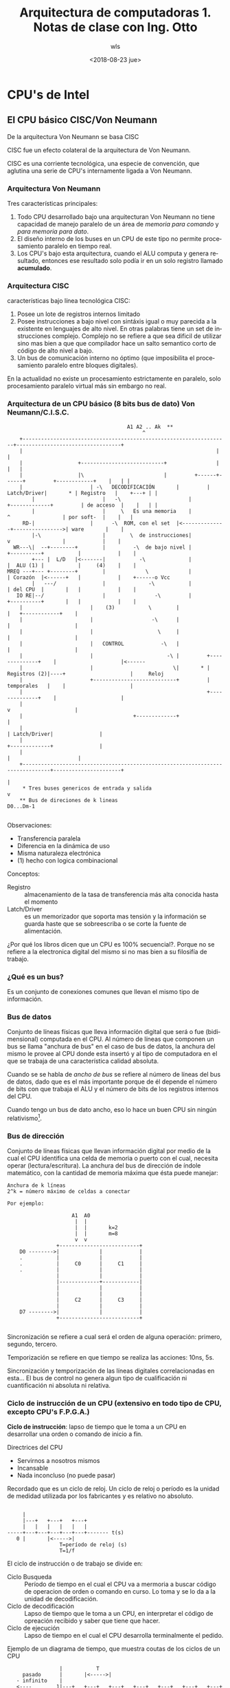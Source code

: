 #+TITLE: Arquitectura de computadoras 1. Notas de clase con Ing. Otto
#+DATE: <2018-08-23 jue>
#+AUTHOR: wls
#+EMAIL: wilsoneliseogt@gmail.com
#+OPTIONS: ':nil *:t -:t ::t <:t H:3 \n:nil ^:t arch:headline
#+OPTIONS: author:t c:nil creator:comment d:(not "LOGBOOK") date:t
#+OPTIONS: e:t email:nil f:t inline:t num:t p:nil pri:nil stat:t
#+OPTIONS: tags:t tasks:t tex:t timestamp:t toc:t todo:t |:t
#+CREATOR: Emacs 24.5.1 (Org mode 8.2.10)
#+DESCRIPTION:
#+EXCLUDE_TAGS: noexport
#+KEYWORDS:
#+LANGUAGE: en
#+SELECT_TAGS: export

* CPU's de Intel
** El CPU básico CISC/Von Neumann
De la arquitectura Von Neumann se basa CISC

CISC fue un efecto colateral de la arquitectura de Von Neumann.

CISC es una corriente tecnológica, una especie de convención, que
aglutina una serie de CPU's internamente ligada a Von Neumann.

*** Arquitectura Von Neumann
Tres características principales:

1. Todo CPU desarrollado bajo una arquitecturan Von Neumann no tiene
   capacidad de manejo paralelo de un área de /memoria para comando/ y
   /para memoria para dato/.
2. El diseño interno de los buses en un CPU de este tipo no permite
   procesamiento paralelo en tiempo real.
3. Los CPU's bajo esta arquitectura, cuando el ALU computa y genera
   resultado, entonces ese resultado solo podía ir en un solo registro
   llamado *acumulado*.

*** Arquitectura CISC
características bajo línea tecnológica CISC:

1. Posee un lote de registros internos limitado
2. Posee instrucciones a bajo nivel con sintáxis igual o muy parecida
   a la existente en lenguajes de alto nivel. En otras palabras tiene
   un set de instrucciones complejo. Complejo no se refiere a que sea
   dificil de utilizar sino mas bien a que que compilador hace un
   salto semantico corto de código de alto nivel a bajo.
3. Un bus de comunicación interno no óptimo (que imposibilita el
   procesamiento paralelo entre bloques digitales).

En la actualidad no existe un procesamiento estrictamente en paralelo,
solo procesamiento paralelo virtual más sin embargo no real.

*** Arquitectura de un CPU básico (8 bits bus de dato) Von Neumann/C.I.S.C.
#+BEGIN_EXAMPLE
								       A1 A2 .. Ak  **
								    	    ^
	+-------------------------------------------------------------------+----------------------------------+
	|          	       	               	       	     	       	    |  	      	      	               |
	|          	       +---------------------------+ 	            |         	      	               |   |
	|          	       |\                          | 	     +------+------+         +------------+    |   | |
	|                      | -\   DECODIFICACIÓN       | 	     | Latch/Driver|       * | Registro   |    +---+ | |
     	|                      |   -\                      |         +-------------+         | de acceso  |    |   | |
     	|                      |     \   Es una memoria    | 	           ^                 | por soft-  |    |   |
     RD-| 	       	       |      -\  ROM, con el set  |<--------------+---------------->| ware       |    |
        |-\ 	       	       |        \  de instrucciones| 	           v                 |            |    |
  WR---\|  --+--------+        |         -\  de bajo nivel | 	      +----------+           |            |    |
        +--- |  L/D   |<-------|           -\              | 	      |  ALU (1) |           |     (4)    |    |
MREQ ---+--- +--------+        |             \             | 	      | Corazón  |<------+   |            |    +------o Vcc
       	|   ---/    	       |              -\           | 	      | del CPU  |       |   |            |    |
   IO RE|--/         	       |                -\         | 	      +----------+       |   |            |    |
	|                      |    (3)           \        | 	                         |   +------------+    |
	|                      |                   -\      | 	       	       	      	 |    	               |
	|                      |                     \     | 	       	       	      	 |    	               |
	|                      |   CONTROL            -\   | 	       	       	      	 |    	               |
	|                      |                        -\ | 	     +--------------+ 	 |    	               |<------
	|                      |                          \| 	   * | Registros (2)|----+    	               |     Reloj
	|                      +---------------------------+         | temporales   | 	 |    	               |
	|                                                            +--------------+    |                     |
	|                                                                                v                     |
	|								  	 +-------------+       	       |
	|                                                                        | Latch/Driver|               |
	|                                                                        +-------------+               |
	|                                                                               |                      |
	+-------------------------------------------------------------------------------+----------------------+
	                                                                                |
     * Tres buses genericos de entrada y salida					      	v
    ** Bus de direciones de k lineas                                                D0...Dm-1

#+END_EXAMPLE

Observaciones:
 - Transferencia paralela
 - Diferencia en la dinámica de uso
 - Misma naturaleza electrónica
 - (1) hecho con logica combinacional

Conceptos:
 - Registro :: almacenamiento de la tasa de transferencia más alta
               conocida hasta el momento
 - Latch/Driver :: es un memorizador que soporta mas tensión y la
                   información se guarda haste que se sobreescriba o
                   se corte la fuente de alimentación.

¿Por qué los libros dicen que un CPU es 100% secuencial?. Porque no se
refiere a la electronica digital del mismo si no mas bien a su
filosifía de trabajo.

*** ¿Qué es un bus?
Es un conjunto de conexiones comunes que llevan el mismo tipo de
información.

*** Bus de datos
Conjunto de líneas físicas que lleva información digital que será o
fue (bidimensional) computada en el CPU. Al número de líneas que
componen un bus se llama "anchura de bus" en el caso de bus de datos,
la anchura del mismo le provee al CPU donde esta insertó y al tipo de
computadora en el que se trabaja de una característica calidad
absoluta.

Cuando se se habla de /ancho de bus/ se refiere al número de líneas
del bus de datos, dado que es el más importante porque de él depende
el número de bits con que trabaja el ALU y el número de bits de los
registros internos del CPU.

Cuando tengo un bus de dato ancho, eso lo hace un buen CPU sin ningún
relativismo[fn:1].

*** Bus de dirección
Conjunto de líneas físicas que llevan información digital por medio de
la cual el CPU identifica una celda de memoria o puerto con el cual,
necesita operar (lectura/escritura). La anchura del bus de dirección
de índole matemático, con la cantidad de memoria máxima que ésta puede
manejar:
#+BEGIN_EXAMPLE
Anchura de k líneas
2^k = número máximo de celdas a conectar

Por ejemplo:

                     A1  A0
                      |  |
                      |  |       k=2
                      |  |       m=8
                      v  v
                +--------------------------+
    D0 -------->|             |            |
    .           |             |            |
    .           |     C0      |     C1     |
    .           |             |            |
                |             |            |
                |-------------+------------|
                |             |            |
                |             |            |
                |     C2      |     C3     |
                |             |            |
    D7 -------->|             |            |
                +--------------------------+

#+END_EXAMPLE

Sincronización se refiere a cual será el orden de alguna operación:
primero, segundo, tercero.

Temporización se refiere en que tiempo se realiza las acciones: 10ns,
5s.

Sincronización y temporización de las líneas digitales correlacionadas
en esta... El bus de control no genera algun tipo de cualificación ni
cuantificación ni absoluta ni relativa.

*** Ciclo de instrucción de un CPU (extensivo en todo tipo de CPU, excepto CPU's F.P.G.A.)
#+BEGIN_VERSE
*Ciclo de instrucción*: lapso de tiempo que le toma a un CPU en 
desarrollar una orden o comando de inicio a fin.
#+END_VERSE

Directrices del CPU
- Servirnos a nosotros mismos
- Incansable
- Nada inconcluso (no puede pasar)

Recordado que es un ciclo de reloj. Un ciclo de reloj o período es la
unidad de medidad utilizada por los fabricantes y es relativo no
absoluto.
#+BEGIN_EXAMPLE
                                          
      |                                                
      |---+   +---+   +---+                            
      |   |   |   |   |   |                            
 -----+---+---+---+---+---+------- t(s)
    0 |       |<----->|                                
                  T=período de reloj (s)               
                  T=1/f                                
#+END_EXAMPLE

El ciclo de instrucción o de trabajo se divide en:
- Ciclo Busqueda ::  Período de tiempo en el cual el CPU va a mermoria a
               buscar código de operacion de orden o comando  en
               curso. Lo toma y se lo da a la unidad de
               decodificación.
- Ciclo de decodificación :: Lapso de tiempo que le toma a un CPU, en
     interpretar el código de opreación recibido y saber que tiene que hacer.
- Ciclo de ejecución :: Lapso de tiempo en el cual el CPU desarrolla
     terminalmente el pedido.

Ejemplo de un diagrama de tiempo, que muestra coutas de los ciclos de
un CPU
#+BEGIN_EXAMPLE
       	       	 |     	     T					     
     pasado    	 |     	 |<----->|				     					 
   - infinito    |	     					     				 
   <----        1|---+	 +---+   +---+   +---+   +---+   +---+   +---+   +---+-  +---+	 +---+   +---+	   futuro  
  	         |   |	 |   |   |   |   |   |   |   |   |   |   |   |   |   |   |   |	 |   |   |   |   + infinito
       Reloj----0+---+---+---+---+---+---+---+---+---+---+---+---+---+---+---+---+---+---+---+---+---+----> t
       	         |	 .   		 .		 .	     		 .
 		 |	 .   		 .		 .	     		 .
                1|       +---------------.---------------.-----------------------+
  Ciclo de       |       |    		 .               . 	     		 |
  trabajo ------0+-------+---------------.---------------.-----------------------|--------------> t
                 |     	 .		 .		 .	     		 .
                 |	 .		 .		 .	     		 .		   Ciclo de ins-
                 |       |<-----2T------>|<-----2T------>|<---------3T---------->|		   trucción de:
                1|   	 |---------------+---------------+-----------------------+---------------+  A <-- A+B  
Ciclos que com-  |       |   Búsqueda    |Decodificación |      Ejecución        |               |	       
ponen el ciclo -0+-------+---------------+---------------+-----------------------+---------------+-----------> t 
de trabajo       |						     
                 |						     
   			   T=Período de reloj (segundos)	     "períodos de reloj son enteros" porque
			   T=1/f				      viene del cambio de estados del flip-flop:
			   f=frecuencia del reloj en hertz	      solo son de dos tipos por nivel y por flanco
#+END_EXAMPLE

*** Tabla de desempeño de un CPU básico CISC/Von Neumann (8 bits bus dato)

_Orden a analizar_: =A <-- A+B=

Donde: A ó B son registros en el set de registros de aceso por
software

|----------------+-----------------------------------+------------------------------------|
| ciclo          | Bloques hogazanes                 | Bloques trabajando                 |
|----------------+-----------------------------------+------------------------------------|
|                | * ALU                             | * Latch/Driver                     |
|                | * Decodificación                  | * Registros de acceso por software |
| Busqueda       |                                   | * Registros temporales             |
|                |                                   | * Control                          |
|----------------+-----------------------------------+------------------------------------|
| Decodificación | * ALU                             | * Control                          |
| (interpreta)   | * Latch/Driver                    | * Registros temporales             |
|                | * Resigros de acceso por software | * Decodificación                   |
|----------------+-----------------------------------+------------------------------------|
|                | * Decodificación                  | * ALU                              |
|                | * Latch/Driver                    | * Registros temporales             |
| Ejecución      |                                   | * Registros de acceso por software |
|                |                                   | * Control                          |
|----------------+-----------------------------------+------------------------------------|

** Historia de los CPU Intel
** El CPU 80286
II) Características:
- Búsqueda :: exterior
- Instrucción :: interpreta el software de bajo nivel
- Ejecución :: e
- Unidad de instrucción :: Es la novedad más importante, del cual
     ningún microprocesador anterior tendría. Interpreta el modelo de
     memoria del programador con el físico. Permitió  el /modo de
     administración de memoria/. Los cuales son el Modos por
     segmentación o real y Modo protegido. El modo protegido a su vez
     habilitó el multiusuario y multiventana.
  1. Modelo de memoria del programador:
  2. Modelo de memoria físico:

III) Se amplio el bus de datos y dirección

IV) La adición en la unidades de bus e instrucción de dos reservorios
matemáticos llamados *colas* (tatarabuelos de los hoy llamados caché)

- Unidad de búsqueda -> _Cola de prebúsqueda_: guarda una copia de la
  memoria de comando.
- Unidad de instrucción -> _Cola de decodificación_ gestióna la que
  estab en la cola de búsqueda. En vez de una copia realiza la digestión.

El propósito de las colas fue brindar a las demás unidades autonomía
en la ejecución de eventos reales o virtuales.

Formas de aumentar la velocidad e un CPU:
- aumentar la velocidad del reloj
- ampliar el bus de datos
- reingenieria, que fue lo que hizo Intel con este CPU.

Repaso de conceptos:
- L2 surgio por sobrecalentamiento del CPU.
- Tecnología de fabricación TTL: es rápida pero calienta mucho.
- El trapecio, en un diagrama de bloques, hace referencia de que ahí
  se realizan operaciones ariteméticas.

** Línea de desempeño de varias instrucciones para un CPU x86 (286)
Instrucciones a realizar

1. A <-- A+B
2. C <-- A \cplus B
3. M[IP] <-- C  (proceso externo)


dónde: 

- A, B, C, D, IP son registros del CPU de acceso por software,
  ubicadas en la unidad de ejecución
- + & \cplus son operadores aritméticos/lógicos a desarrollarse en el ALU
- M[IP]; significa acceso a RAM externa a "M" a través de una variable
  index "IP"

#+BEGIN_EXAMPLE
       	      +-------+-------+-------+-------+-------+----------	 			       
Unidad de     | Busca | Busca | Busca | Busca | Busca |Escribir a RAM	 
  Bus	      |  (1)  |  (2)  |  (3)  |  (4)  |  (5)  |lo del JAX IP 	 
	      +-------+-------+-------+-------+-------+-----------  	 
		     						    	 
		      +-------+-------+-------+-------+-------+----------
		      | Decod.|Decod. |Decod. |Decod. |	      |	 oscioso 
Unidad de instrucción |  (1)  | (2)   | (3)   | (4)   |	      |     	 
		      +-------+-------+-------+-------+-------+-----------
		     		                		    	 
		     	      +-------+-------+---------	    	 
  		     	      |Ejecuta|Ejecuta|			    	 
Unidad de ejecución  	      |  (1)  |  (2)  |oscioso		    	 
  		   	      +-------+-------+----------	    	 
		   						    	 
	 	   			       +----------+-------------    
Unidad de direccion			       |Genera la |                  
					       |dirección |         	 
					       |indexada  |         	 
					       |por  IP	  |         	 
					       +----------+--------------     
#+END_EXAMPLE

** Organización de los registros en los CPU's Intel x86 PII (Pentium II)

*** Registros de propósito general
Aparecen en el 99% de la sintaxis que el CPU maneja a bajo
nivel. Compuesto por los registros: 
1. *Acumulado*. La salida del ALU va a este registro. Constituye
   evidencia de que el CPU es Von Neumann
2. *Base*. Se llama así porque se usa como variable index
3. *Contador*. Se llama así porque hay varias instrucciones que
   involucran bucles en dónde estos llevan el número de ciclos.
4. *Dato*. Se llama así porque es el encargado de ser variable index
   de dirección de puerto.
#+BEGIN_EXAMPLE
LOTE DE REGISTROS DE PROPÓSITO GENERAL   

   D_31            D_15    D_6 D_7   D_0
    +----------------+----------------+
EAX |                | AH    AX    AL |
    +----------------+----------------+
EBX |                | BH    BX    BL |
    +----------------+----------------+
ECX |                | CH    CX    CL |
    +----------------+----------------+
EDX |                | DH    DX    DL |
    +----------------+----------------+
                             |<------>|
                               8 bits

                     |<-------------->|
                           16 bits

    |<------------------------------->|
                  32 bits

NIBBLE=4 bits  <- utilizado muy antiguamente
#+END_EXAMPLE

*** Registros índices y apuntadores
1. *Indices*. tarea miscelanea
   - Registro indice *destino*. Solo existe en intel, vuelca
        información.
   - Registro indice *fuente*. Saca información
2. *Apuntador*. Tiene que ver con la memoria stack
   - Registro Apuntador *Base*
   - Registro Apuntador *Stack*. Trabaja la memoria stack como LIFO

#+BEGIN_EXAMPLE
LOTE DE REGISTROS INDICES Y APUNTADORES
		     .				     
		     .				     
   D_31         D_16 . D_15    	     D_0	     
    +----------------+----------------+		     
ESI |                | 	     SI       | Source Index 
    +----------------+----------------+		     
EDI |                | 	     DI       |	Destination Index
    +----------------+----------------+		     	 
EBP |                |       BP       |	Base Pointer   	 
    +----------------+----------------+		     
ESP |                | 	     SP       |	Stack Pointer
    +----------------+----------------+
    
                     |<-------------->|
                           16 bits
    
    |<------------------------------->|
                  32 bits
#+END_EXAMPLE

*** Registros de segmento
Su objetivo es coadyuvar a la unidad de dirección en la organización
de la memoria.
1. Registro de segmento de *código*. Encargado de identificar el
   segmento de memoria desde dónde se carga el ejecutable.
2. Registro de segmento de *dato*. Ayuda a la unidad de dirección a
   manejar el área de trasiego[fn:2] de información.
3. Registro de segmento de *dato extra*. Manejar memoria utilizada en
   el trasiego de información extra al de datos.
4. Registro de segmento de *pila*. Identifica  al área de memoria el
   cual se maneja a travéz LIFO.

#+BEGIN_EXAMPLE
LOTE DE REGISTROS SEGMENTO
    .		     .	  			     
    . D_16       D_8 . D_7     	     D_0	     
    +---------------------------------+		     
    |               CS 	              | R. Code Segment	
    +---------------------------------+		       	
    |               DS 	              |	R. Data Segment
    +---------------------------------+		       	 
    |               ES                |	R. Extra Segment
    +---------------------------------+		       	
    |               SS 	              |	R. Stack Segment
    +---------------------------------+
    			     	  
                     |<-------------->|
                            8 bits
    		    	    
    |<------------------------------->|
                   16 bits 

R. = Register
#+END_EXAMPLE

*** Registros de Mantenimiento
Se llaman de mantenimiento porque sin ellas la computadora perdería
muchas capacidades.

#+BEGIN_EXAMPLE
LOTE DE REGISTROS DE MANTENIMIENTO
    .		     .	  			     
    . D_31      D_16 . D_15    	     D_0	     
    +----------------+----------------+
    |                | 	              |
EIP |                |       IP       | R. Instruction Pointer
    |                | 	              |			      
    +----------------+----------------+			      
    |                |                |	
EF  |                |       F        |	R. Flags
    |                | 	              |	
    +----------------+----------------+
    			     	  
                     |<-------------->|
                            16 bits
    		    	    
    |<------------------------------->|
                   32 bits   

R. = Register 
#+END_EXAMPLE

*REGISTRO DE APUNTADOR DE INSTRUCCIÓN*.
Es la cadena binaria de salida sincrónico alimentado por pulsos de
reloj. Apunta al siguiente código de operación en el segmento de
código. Funciona como un contador binario sincrónico. Un contador
binario sincrónico es /cíclico/ debido a ello se dice que un
computador es cíclico.

*REGISTRO DE BANDERAS*
Conformado por flip-flop, sepuede consultar uno o dos bits de la
cadena binaria. El nombre de cada bit viene del status del resultado
de la última operación, aritmética o lógica, realizada por el CPU.

En cada instrucción se sobreescribe uno o varios bits del registro de
banderas.

#+BEGIN_EXAMPLE
FIGURA QUE MUESTRA LA ESTRUCTURA DE CADA CASILLA (BIT) DEL REGISTRO DE BANDERAS ENTRO DE UNA CPU INTEL 

                                                                                  LSB
	+-----+-----+---------+-----+---+---------+----+-------+--------+----+-----+		       
  FLAG 	|     |	    |  	      |     | 	|	  |    |       |   	|    |	   |		       
REGISTER|     |	... |Direccion|Tramp|Int|Over-flow|Sign|Partity|Auxiliar|Zero|Carry|		       
16 bits |     |	    |	      |	    |   |         |    |       |Carry  	|    |     |		       
	+-----+-----+---------+-----+---+---------+----+-------+--------+----+-----+		       
					          ---	  /	  /	  \	  \	      _	       
					      ---/	-/	-/	   \	   \	       |       
				      	   --/	       /       /	    \	    \	       | Etiquetas
					positive     Odd   Carry auxiliar   Zero    Carry      | booleanas
					negative    Even  No Carry axiliar  No zero  No carry  o (verdadero,
											       | falso)	    
											       |       
											      _| 
#+END_EXAMPLE

- Carry flag :: Activa cuando la ultima operación aritmética/logica produce
                un acarreo
- Zero flag :: Resultado de operación aritmética/lógica full-set
- Auxiliar Flag :: Cuando hay sobreflujo de la cuarta a la quinta
                   posición. Diseñado para trabajar con algoritmos
- Partiy flag :: Paridad en uno (1 si es numero par), conteo de 1's en
                 el resultado de una operación aritmético/lógico
- Sign flag :: Cuando hay sobreflujo de números negativos
- Overflow :: Cuando existe sobreflujo en alguna operación
              aritmético/lógico. Solo Intel puede manejar
              simultáneamente Zero flag y Overflow para números
              negativos.

Intel maneja los números negativos como lo maneja el ser humano
operacionalmente. En contraste, Picaxy y Arduino manejan los números
negativos en complemento a dos.

Ejercicio. Ejecute la suma de los sigueintes números, e indique que
valor binario asumirían las banderas: carry, zero, carry aux, parity,
sign, over-flow.
#+BEGIN_EXAMPLE
Numero A = 7Fh
Número B = 73h

Pasando los números a binario y sumando
   0 1 1 1   1 1 1 1
+  0 1 1 1   0 0 1 1
---------------------
   1 1 1 1   0 0 1 0

Banderas:
carry = 0
zero = 0
Carry aux = 1
Parity = 0
Sign = 1
Over-flow = 1
#+END_EXAMPLE

** Administración de memoria modo segmentado
Para trabajar un millon de celdas en memoria el programador a bajo nivel
Intel invento:

1. Area de memoria de código. Aqui se instala el programa para qwue
   corra el ejecutable.
2. Area de memoria de dato miscelaneo
3. Area de memoria de dato extra
4. Area de memoria de stack

Para las cuatro áreas anteriores: 64kb=65536 celdas de 8 bits

#+BEGIN_EXAMPLE
	      SECCION O SEGMENTO  
	    _  		      	  
	   |  +---------------+	  
	   |  |		      |	  
	   |  |		      |	  
Tamaño en  |  |8 bits = 1 byte|	  
número de  o  |<------------->|	  
celdas	   |  |		      |	  
	   |  |		      |	  
	   |  |		      |	  
	   |_ +---------------+	  
	     			  
	       	       	       	  
	  celdas c(16, 65536)	  
		    /	 \	  
		   /	  \	  
               párrafo   64 Kbytes
#+END_EXAMPLE

Todos los contadores del CPU son cíclicos. Los segmentos de memoria
que Intel propone poseen protección de frontera, por seguridad, si y
solo si, el tamaño del segmento es de 64 Kbytes

#+BEGIN_EXAMPLE
	 	  +------------------+           
	 	  |                  |           
	 	  | ^                |           
No hay regla a	  | .     Code       |           
cerca del numero  | .                |           
minimo de segmen- | .                |           
tos que queremos  +-.----------------+           
utilizar.      	  | .                |           
		  | .                |           
		  | .     Data       |           
		  | .                |           
		  | .                |           
		  +-.----------------+           
		  | .                |           
		  | .                |           
		  | .  Extra Data .........      
		  | .             .  |    .      
		  | .             .  |    .      
		  +===-----------===-+    .      
		  | .                |    .      
Si no se	  | .                |    . Se se
acota a 64k . . . > .     Stack  ^   |    . acota
 		  | .            .   |    .						   
		  | .            .   |    .						   
		  +--------------.---+    .						   
		                 .        .						   
	       	                 ..........						   
#+END_EXAMPLE


- Registros de segmento :: Su función es rotular las áreas de memoria
  + CS rotula el área de código
  + DS rotula el área de dato
  + ES rotula el área de dato extra
  + SS rotula el área de pila
- Registro de desplazamiento :: Son aquellos registros capaces de
     navegar por las cuatro áreas antes mencionadas libremente.

TABLA QUE MUESTRA LAS PAREJAS VÁLIDAS DE REGISTRSO DE SEGMENTO Y
DESPLAZAMIENTO INVOLUCRADOS EN LA ADMISTRACION DE MEMORIA DE LOS
CPU'S INTEL
|--------------------------------+-----------------------+-----------------------------|
| PROPÓSITO                      | REGISTROS DE SEGMENTO | REGISTROS DE DESPLAZAMIENTO |
|--------------------------------+-----------------------+-----------------------------|
| área de segmento de código     | CS                    | IP                          |
| área de segmento de dato       | DS                    | BX, DI, SI, número          |
| área de segmento de dato extra | ES                    | DI (strings)                |
| área de segmento de pila       | SS                    | SP, BP                      |
|--------------------------------+-----------------------+-----------------------------|

ECUACION UTILIZADA POR LA UNIDAD DE DIRECCION DE LOS CPU'S INTEL PARA
CONCATENAR "MODELO DE MEMORIA DEL PROGRAMADOR" VERSUS "MODELO DE
MEMORIA FISICA".
#+BEGIN_EXAMPLE
Posición
de memoria  = (Registro de segmento ) * 10h  + Registro de desplazamiento
fisica
#+END_EXAMPLE

El modelo de memoria del programador se refiere a como veo la
memoria.

El modelo de memoria fisica se refiere como en realidad está la
memoria en forma física o a nivel de hardware. Es una posicion de
memoria en placa madre.

** Modos de direccionamiento


* Programación a bajo nivel
** Instrucciones de transferencia
#+BEGIN_EXAMPLE
MOV Destino, fuente
#+END_EXAMPLE

** Instrucciones aritméticas
*** Suma
- *Suma sin acarreo*
  Es análogo a un sumador medio en electrónica digital, solo con
  /carry out/.
  #+BEGIN_EXAMPLE
  ADD     sum1,	         sum2              
       	   	       	     		       
       +--------+     +---------+	       
       |        |     |    |    |
      CPU      MEM   CPU   |  Numero
			   |   	 
			  MEM


    CPU ---> Registro 
    MEM ---> Modo de direccionamiento
             de datos, directo, por  
             registro, relativo a          
             base ...
  #+END_EXAMPLE

  Desarollo
  #+BEGIN_EXAMPLE
  Formato de trabajo destructivo. Es decir el primer operando o
  destino es alterado al guardarse en él el resultado de la suma.

                   sum1 <-- sum1 + sum2
  #+END_EXAMPLE
- *Suma con acarreo*
  Es análogo al sumador completo en electrónica digital, con /carry
  in=CF/ y también /carry out/.
  #+BEGIN_EXAMPLE
    ADC    sum1,           sum2
                                                    
         +--------+     +---------+
         |        |     |    |    |
        CPU      MEM   CPU   |  Numero
                             |        
                            MEM                                             
  #+END_EXAMPLE

  Desarollo
  #+BEGIN_EXAMPLE
  Formato de trabajo destructivo. Es decir el primer operando o
  destino es alterado al guardarse en él el resultado de la suma.

                   sum1 <-- sum1 + sum2 + CF
  #+END_EXAMPLE

- *Incremental*
  #+BEGIN_EXAMPLE
    INC      Target         
                                                    
           +--------+                                 
           |        |                                 
          CPU      MEM                                                    
  #+END_EXAMPLE

  Desarollo
  #+BEGIN_EXAMPLE
         Target <----  Target + 1
  #+END_EXAMPLE
  A esta instruccion no le está permitido afectar el /carry flag/.

*** Resta
- *Resta sin prestamo*
  #+BEGIN_EXAMPLE
    SUB     min,           sust
                                                 
         +--------+     +---------+              
         |        |     |    |    |
        CPU      MEM   CPU   |  Numero
                             |     
                            MEM

    CPU ---> Registro 
    MEM ---> Modo de direccionamiento
             de datos, directo, por  
             registro, relativo a          
             base ...

  #+END_EXAMPLE

  Desarollo
  #+BEGIN_EXAMPLE
  Formato de trabajo destructivo. Es decir el primer operando o
  destino es alterado al guardarse en él el resultado de la resta.

                   min <-- min - sust

  Ejemplo:
  SUB EAX, EBX
  EAX <-- EAX - EBX
  #+END_EXAMPLE
- *Resta con prestamo*
  #+BEGIN_EXAMPLE
    SBB     min,           sust
                                                    
         +--------+     +---------+
         |        |     |    |    |
        CPU      MEM   CPU   |  Numero
                             |
                            MEM
  #+END_EXAMPLE

  Desarollo
  #+BEGIN_EXAMPLE
  Formato de trabajo destructivo. Es decir el primer operando o
  destino es alterado al guardarse en él el resultado de la resta.

                   min <-- min - sust - CF

  CF= carry flag

  Ejemplo:
  SUB CX, [BX+SI]
  CL <-- CL - [DS*10+BX+SI] - CF
  CH <-- CH - [DS*10+BX+SI+1]
  #+END_EXAMPLE

- *Resta no destructiva o comparación*
  #+BEGIN_EXAMPLE
  CMP       min,	          sust    
		                  
       +--------+      +---------+
       |        |      |    |    |
      CPU      MEM    CPU   |  Numero
      		  	    | 
			   MEM
  #+END_EXAMPLE

  Desarrollo
  #+BEGIN_EXAMPLE
     			 _	    
 	       	       	  |	    
       	  min - sust	  |	    
       	---------------	  |	    
	       	      	  |	    
	  Status del  	  |	    
	  resultado 	  |	    
	     | |    	  | No se crea 
	     | |    	  o resultado  
	    \| |/   	  | palpable
	     \ /    	  |
	      v     	  |
	  +-------+ 	  |
	  | FLAG  | 	  |
	  +-------+ 	  |
		   	 _|
  #+END_EXAMPLE
- *Resta incremental*
  #+BEGIN_EXAMPLE
    DEC      Target         
                                                    
           +--------+                                 
           |        |                                 
          CPU      MEM
  #+END_EXAMPLE

  Desarollo
  #+BEGIN_EXAMPLE

         Target <----  Target - 1

  Ejemplo:
  DEC BX
  BX <-- BX - 1
  #+END_EXAMPLE
  A esta instruccion no le está permitido afectar el /carry flag/.

** Instrucciones lógicas
- *Multiplicación lógica*
  #+BEGIN_EXAMPLE
      AND    op1,    op2              +-----------------------------------------+
                                      |                                         |
    desarrollo:                       |                                         |
    op1 <--- op1 ^ op2                |                                         |
                                      |    +-------------------+                |
    ejemplo:                          |    |                   |                |
    AND <--- AH, CL                   |    |                   |                |
    AH  <--- AH ^ CL                  |    |         +---------+----------------+--------------+
                                      |    |         |                                         |
    Si:                               |    |         |                                         |
      AH  =  1 0 0 0    1 1 0 1  -----+    |         |                                         |
                                           |         \                                         /
      CL  =  1 1 1 1    1 1 1 0  ----------+          \                                       /
                                                       \                                     /                       
    ------------------------------                      \                                   /                        
             1 0 0 0    1 1 0 0    <----------+          -\                               /-
                                              |            -\                           /-
                                              |              -\                       /-
                                              |                ----\             /----
                                              |                     -----+-------
                                              |                          |
                                              |                          |
                                              +--------------------------+
  #+END_EXAMPLE
  Aplicación del nexo "Mo" al filtrado digital
  #+BEGIN_EXAMPLE
    PATRON DESCONOCIDO       X  X  X  X     X  X  X  X
     
    MASCARA                  0  0  0  0     1  1  1  1     
                           -----------------------------  

    RESULTADO FILTRADO       0  0  0  0     X  X  X  X
  #+END_EXAMPLE

- *Suma lógica (inclusiva)*
  #+BEGIN_EXAMPLE
    OR     op1,    op2                         +-----------------------------------------+                
                                               |                                         |                
    desarrollo:                                |                                         |                
    op1 <--- op1 v op2                         |                                         |                
                                               |    +-------------------+                |                
    ejemplo:                                   |    |                   |                |            /-
    OR  <--- BL, [SI]                          |    |          --       |                |          /- 
    BL  <--- BL v [DS*10+SI]                   |    |         |  \-     |                |       /--    |
                                               |    |         |    \-   |                |     /-       |
    Si:                                        |    |         |      \- |                |  /--         |
        BL        =   1 1 1 1    1 0 1 0  -----+    |         |        \+----            |/-            |
                                                    |         \              \------------              /
    [DS*10+SI]    =   0 0 1 1    0 0 1 1  ----------+          \                                       /
                                                                \                                     /
                     --------------------                        \                                   /
                      1 1 1 1    1 0 1 1    <----------+          -\                               /-
                                                       |            -\                           /-       
                                                       |              -\                       /-         
                                                       |                ----\             /----           
                                                       |                     -----+-------                
                                                       |                          |                       
                                                       |                          |                       
                                                       +--------------------------+                       
  #+END_EXAMPLE
  
  Aplicación al filtrado digital
  #+BEGIN_EXAMPLE
    PATRON DESCONOCIDO       X  X  X  X     X  X  X  X
                                        
    MASCARA                  0  0  0  0     1  1  1  1     
                           -----------------------------  
                                        
                             X  X  X  X     1  1  1  1
  #+END_EXAMPLE

- *Suma lógica exclusiva*
  #+BEGIN_EXAMPLE
    XOR    op1,    op2                                          
                                                                
    desarrollo:                                                 
                  _                                             
    op1 <--- op1 (+) op2                                        
                                                                
    ejemplo:                                                    
    XOR AX, DX                                                  
    AX  <--- AX (+) DX                                          
                                                                
                                                                
        AX        =   1 1 0 1    0 0 0 0    0 0 1 1     0 1 0 1 
                                                                
        DX        =   0 0 0 0    1 1 1 0    1 1 0 0     1 0 1 0 
                                                                
                     -------------------------------------------
                      1 1 0 1    1 1 1 0    1 1 1 1     1 1 1 1 

  #+END_EXAMPLE

  aplicación "XOR" al filtrado
  #+BEGIN_EXAMPLE
    PATRON DESCONOCIDO       X  X  X  X     X  X  X  X
     
    MASCARA                  0  0  0  0     1  1  1  1     
                           -----------------------------  

    RESULTADO FILTRADO       0  0  0  0     ~X ~X ~X ~X

  #+END_EXAMPLE

- *Multiplicación lógica no destructiva*
  #+BEGIN_EXAMPLE
    TEST      op1,            op2
                                      
           +--------+      +---------+
           |        |      |    |    |
          CPU      MEM    CPU   |  Numero
                                | 
                               MEM
                      
                      
    desarrollo:                           
                           _              
                            |             
            op1 ^ op2       |             
          ---------------   |                                    
                            |                                    
            Status del      |                                    
            resultado       |                                    
               | |          | No se crea                         
               | |          o resultado                          
              \| |/         | palpable                           
               \ /          |                                    
                v           |                                    
            +-------+       |                                    
            | FLAG  |       |                                    
            +-------+       |                                    
                           _|                                    
                                                                 

    observaciones:
    CPU ---> Se refiere a Registro 
    MEM ---> Modo de direccionamiento
             de datos, directo, por  
             registro, relativo a          
             base ...
  #+END_EXAMPLE

- *Complemento a uno*
  #+BEGIN_EXAMPLE
    NOT      Target                
                                   
           +--------+              
           |        |              
          CPU      MEM             
                                   
    desarrollo:                    
                ______             
    Target <--- Target             
                                          
                                   
    ejemplo:                       
    NOT AL                         
            __                     
    AL <--- AL                                   
                                   
                                   
    Si:                            
                                         
      AL   =  0 1 0 1    0 1 1 0         
     ----------------------------- 
      AL   =  1 0 1 0    1 0 0 1         

  #+END_EXAMPLE

- *Complemento a dos*
  #+BEGIN_EXAMPLE
    NEG      Target                
                                   
           +--------+              
           |        |              
          CPU      MEM             
                                   
    desarrollo:                    
                ______             
    Target <--- Target + 1         
                                          
                                   
    ejemplo:                       
    NEG DX                         
            __                     
    DX <--- DX + 1                               
                                   
                                   
    Si:                            
                                         
      DX   =  1 0 0 0    0 1 0 1    0 0 0 0    0 0 0 0
     --------------------------------------------------
      DX   =  0 1 1 1    1 0 1 1    0 0 0 0    0 0 0 0 

  #+END_EXAMPLE
** Instruciones de salto
Saltar significa cambiar dirección (navegar), en la memoria de código.
#+BEGIN_EXAMPLE
	   ____        _ _        
	  / ___|  __ _| | |_ ___  
	  \___ \ / _` | | __/ _ \ 
	   ___) | (_| | | || (_) |
	  |____/ \__,_|_|\__\___/ 
	       	       	       	  
	 /		     \ 
        /		      \
       /		       \
 o Condicionado	       	   o Absoluto: la dirección se coloca
 o No condicionado	    	       sobre IP cuando se      
			    	       compila 	       	       
			   o Relativo: Se le suma o resta a IP,
				       desde la posición actual



						   
INTRASEGMENTO:              INTERSEGMENTO:          
No se puede salir           Puede salir del segmento
dentro de memoria           de código               
de código.                                          
1. Corto (+-128)                                    
2. Lejano                                           
#+END_EXAMPLE

- *No condicionado relativo*
  #+BEGIN_EXAMPLE
    JMP            Label      
                -----+----    
                     v        
                   offset     
                    /\        
                   /  \          _
              8 bits  16 bits     |números negativos
               /\         /\      |por complemento                                
              /  \       /  \     |a dos.           
           +127 -127  +32k  -32k _|

  #+END_EXAMPLE

- *Condicionado Relativo*
  #+BEGIN_EXAMPLE
    JMP         flag,                         Label                          
              ---------                    -----+----                        
                  |                             |                            
            +-----+-----+                     offset                         
            |           |                      /\                            
         Simples    Compuestas                /  \                           
            |           |                8 bits  16 bits                     
         +-----+    +-------+                                                
         |     |    |       |  _                                             
         Z     NZ   A       B   |# sin                                       
         C     NC   AE      BE _|signo                                       
         O     NO   |       |                                                
                    |       |  _                                             
                    G       L   |# con                                       
                    GE      LE  |signo                                       
                    E       NE _|                                            

  #+END_EXAMPLE

  desarrollo:
  #+BEGIN_EXAMPLE
    IP <--- IP + offset                                                                            

               ^
               |
               +-----suma algebraica
  #+END_EXAMPLE

** Instrucciones de corrimiento
#+BEGIN_EXAMPLE
  NEMONICO             TARGET,          NUMERO DE CORRIMIENTOS 	   
------------         -----------       ------------------------	   
     |                    |                       |            	   
    SHL             +-----+-----+           +-----+-----+      	   
    SHR             |           |           |           |      	   
    SAL            CPU         MEM         CPU       NUMERO    	   
    SAR             |           |           |                  	   
                REGISTROS     M.D.D.    REGISTRO CL            	   


REGISTROS = AX,BX,ECX,...
M.D.D. = Modo de direccionamiento de datos
#+END_EXAMPLE

1. *Lógico*
   Se usa cuando se opera con numeros sin signo.

   Corrimiento a la izquierda
   #+BEGIN_EXAMPLE
      ____  _   _ _       
     / ___|| | | | |    _           
     \___ \| |_| | |   (_)          
      ___) |  _  | |___ _ 
     |____/|_| |_|_____(_)
                          
      CF      MSB        TARGET         LSB
     +--+    +---+---------------------+---+
     |  |<---|   |    <----------      |   |<---- 0
     +--+    +---+---------------------+---+
   #+END_EXAMPLE

   Corrimiento a la derecha
   #+BEGIN_EXAMPLE
      ____  _   _ ____                             
     / ___|| | | |  _ \ _                          
     \___ \| |_| | |_) (_)                         
      ___) |  _  |  _ < _                          
     |____/|_| |_|_| \_(_)                         
                                                   
              MSB        TARGET         LSB      CF
             +---+---------------------+---+    +--+
      0 ---->|   |    --------->       |   |--->|  |
             +---+---------------------+---+    +--+

   #+END_EXAMPLE

2. *Aritmético*
   Se usa cuando se opera números con signo ya el desplazamiento que
   realiza mantiene estatico el bit de signo del número.

   corrimiento aritmético a la izquierda
   #+BEGIN_EXAMPLE
      ____    _    _       
     / ___|  / \  | |    _ 
     \___ \ / _ \ | |   (_)
      ___) / ___ \| |___ _ 
     |____/_/   \_\_____(_)
                           
      CF      MSB       TARGET          LSB
     +--+    +---+---------------------+---+
     |  |<---|   |    <----------      |   |<---- 0
     +--+    +---+---------------------+---+

   #+END_EXAMPLE

   corrimiento aritmético a la derecha
   #+BEGIN_EXAMPLE
      ____    _    ____    
     / ___|  / \  |  _ \ _ 
     \___ \ / _ \ | |_) (_)
      ___) / ___ \|  _ < _ 
     |____/_/   \_\_| \_(_)
                                                   
              MSB         TARGET        LSB      CF
             +---+---------------------+---+    +--+
       +---->|   |    --------->       |   |--->|  |
       |     +---+---------------------+---+    +--+
       |       |
       |       | Si hay un 1 en MSB desplazará 
       +-------+ insertando 1's. Si hay un 0 en MSB
                 desplazará insertando 0's.        
   #+END_EXAMPLE
** Instrucciones de rotación
#+BEGIN_EXAMPLE
    NEMONICO             TARGET,          NUMERO DE ROTACIONES
  ------------         -----------       ------------------------    
       |                    |                       |                
      RCL             +-----+-----+           +-----+-----+          
      RCR             |           |           |           |          
      ROL            CPU         MEM         CPU       NUMERO        
      ROL             |           |           |                      
                  REGISTROS     M.D.D.    REGISTRO CL                

REGISTROS = AX,BX,ECX,...
M.D.D. = Modo de direccionamiento de datos
#+END_EXAMPLE

- *Con acarreo*.
  rotación a la izquierda con acarreo
  #+BEGIN_EXAMPLE
     ____   ____ _             
    |  _ \ / ___| |    _       
    | |_) | |   | |   (_)      
    |  _ <| |___| |___ _       
    |_| \_\\____|_____(_)      
                               
          CF        MSB       TARGET          LSB
         +--+      +---+---------------------+---+
      +--|  |<-----|   |    <----------      |   |<----+
      |  +--+      +---+---------------------+---+     |
      |                                                |
      +------------------------------------------------+
  #+END_EXAMPLE

  rotación a la derecha con acarreo
  #+BEGIN_EXAMPLE
     ____   ____ ____    
    |  _ \ / ___|  _ \ _ 
    | |_) | |   | |_) (_)
    |  _ <| |___|  _ < _ 
    |_| \_\\____|_| \_(_) 
                                                   
             MSB         TARGET        LSB        CF 
            +---+---------------------+---+      +--+
      +---->|   |    --------->       |   |----->|  |
      |     +---+---------------------+---+      +--+
      |                                            |
      |                                            |
      +--------------------------------------------+
  #+END_EXAMPLE
- *Sin acarreo*.
  rotación a la izquierda sin acarreo
  #+BEGIN_EXAMPLE
     ____   ___  _       
    |  _ \ / _ \| |    _ 
    | |_) | | | | |   (_)
    |  _ <| |_| | |___ _ 
    |_| \_\\___/|_____(_)
                         
          CF        MSB       TARGET          LSB
         +--+      +---+---------------------+---+
         |  |<-----|   |    <----------      |   |<----+
         +--+   |  +---+---------------------+---+     |
                |                                      |
                +--------------------------------------+
  #+END_EXAMPLE

  rotación a la derecha sin acarreo
  #+BEGIN_EXAMPLE
     ____   ___  ____    
    |  _ \ / _ \|  _ \ _ 
    | |_) | | | | |_) (_)
    |  _ <| |_| |  _ < _ 
    |_| \_\\___/|_| \_(_)
                                                     
             MSB         TARGET        LSB        CF 
            +---+---------------------+---+      +--+
      +---->|   |    --------->       |   |----->|  |
      |     +---+---------------------+---+  |   +--+
      |                                      |
      |                                      |
      +--------------------------------------+
  #+END_EXAMPLE
** Retardos
** Instrucciones de entrada y salida, I/O
** Aplicación a diseño integrado
* Miscelaneo
** Métodos de atención a I/O's
** Modo de administracion memoria protegida (importante)
** Buses
** CISC versus RISC

* Footnotes

[fn:1] Relativismo significa que el conocimiento carece de una validez
absoluto o universal, por el contrario, sólo es válido según el contexto.

[fn:2] Acción y resultado de trastornar, revolver.

